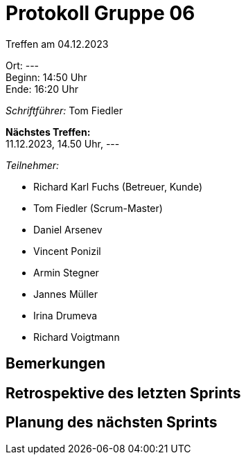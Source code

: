 = Protokoll Gruppe 06

Treffen am 04.12.2023

Ort:      --- +
Beginn:   14:50 Uhr +
Ende:     16:20 Uhr

__Schriftführer:__
Tom Fiedler

*Nächstes Treffen:* +
11.12.2023, 14.50 Uhr, ---

__Teilnehmer:__
//Tabellarisch oder Aufzählung, Kennzeichnung von Teilnehmern mit besonderer Rolle (z.B. Kunde)

- Richard Karl Fuchs (Betreuer, Kunde)
- Tom Fiedler (Scrum-Master)
- Daniel Arsenev
- Vincent Ponizil
- Armin Stegner
- Jannes Müller
- Irina Drumeva
- Richard Voigtmann

== Bemerkungen

== Retrospektive des letzten Sprints

== Planung des nächsten Sprints
|===

